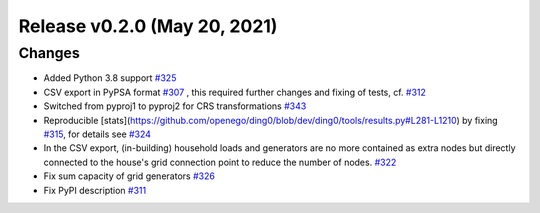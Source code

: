 Release v0.2.0 (May 20, 2021)
+++++++++++++++++++++++++++++

Changes
-------

* Added Python 3.8 support `#325 <https://github.com/openego/ding0/issues/325>`_
* CSV export in PyPSA format `#307 <https://github.com/openego/ding0/issues/307>`_ ,
  this required further changes and fixing of tests, cf. `#312 <https://github.com/openego/ding0/pull/312>`_
* Switched from pyproj1 to pyproj2 for CRS transformations `#343 <https://github.com/openego/ding0/issues/343>`_
* Reproducible [stats](https://github.com/openego/ding0/blob/dev/ding0/tools/results.py#L281-L1210)
  by fixing `#315 <https://github.com/openego/ding0/issues/315>`_, for details see
  `#324 <https://github.com/openego/ding0/pull/324>`_
* In the CSV export, (in-building) household loads and generators are no more
  contained as extra nodes but directly connected to the house's grid
  connection point to reduce the number of nodes.
  `#322 <https://github.com/openego/ding0/issues/322>`_
* Fix sum capacity of grid generators `#326 <https://github.com/openego/ding0/issues/326>`_
* Fix PyPI description `#311 <https://github.com/openego/ding0/issues/311>`_
